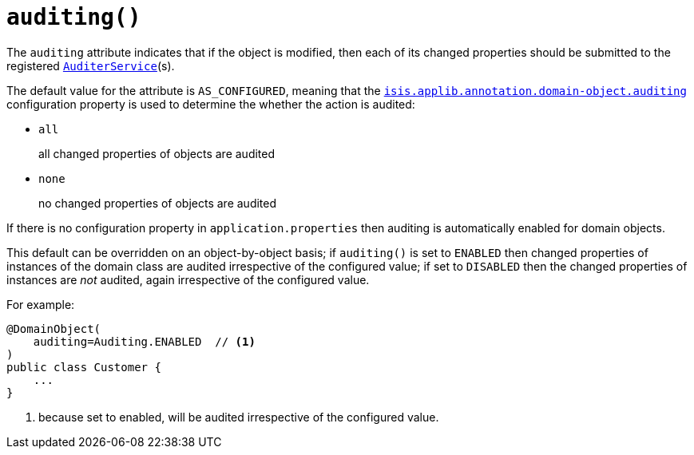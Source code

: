 [#auditing]
= `auditing()`

:Notice: Licensed to the Apache Software Foundation (ASF) under one or more contributor license agreements. See the NOTICE file distributed with this work for additional information regarding copyright ownership. The ASF licenses this file to you under the Apache License, Version 2.0 (the "License"); you may not use this file except in compliance with the License. You may obtain a copy of the License at. http://www.apache.org/licenses/LICENSE-2.0 . Unless required by applicable law or agreed to in writing, software distributed under the License is distributed on an "AS IS" BASIS, WITHOUT WARRANTIES OR  CONDITIONS OF ANY KIND, either express or implied. See the License for the specific language governing permissions and limitations under the License.
:page-partial:


The `auditing` attribute indicates that if the object is modified, then each of its changed properties should be submitted to the registered xref:refguide:applib-svc:AuditerService.adoc[`AuditerService`](s).

The default value for the attribute is `AS_CONFIGURED`, meaning that the xref:refguide:config:sections/isis.applib.adoc#isis.applib.annotation.domain-object.auditing[`isis.applib.annotation.domain-object.auditing`] configuration property is used to determine the whether the action is audited:

* `all` +
+
all changed properties of objects are audited

* `none` +
+
no changed properties of objects are audited

If there is no configuration property in `application.properties` then auditing is automatically enabled for domain objects.

This default can be overridden on an object-by-object basis; if `auditing()` is set to `ENABLED` then changed properties of instances of the domain class are audited irrespective of the configured value; if set to `DISABLED` then the changed properties of instances are _not_ audited, again irrespective of the configured value.

For example:

[source,java]
----
@DomainObject(
    auditing=Auditing.ENABLED  // <.>
)
public class Customer {
    ...
}
----
<.> because set to enabled, will be audited irrespective of the configured value.



